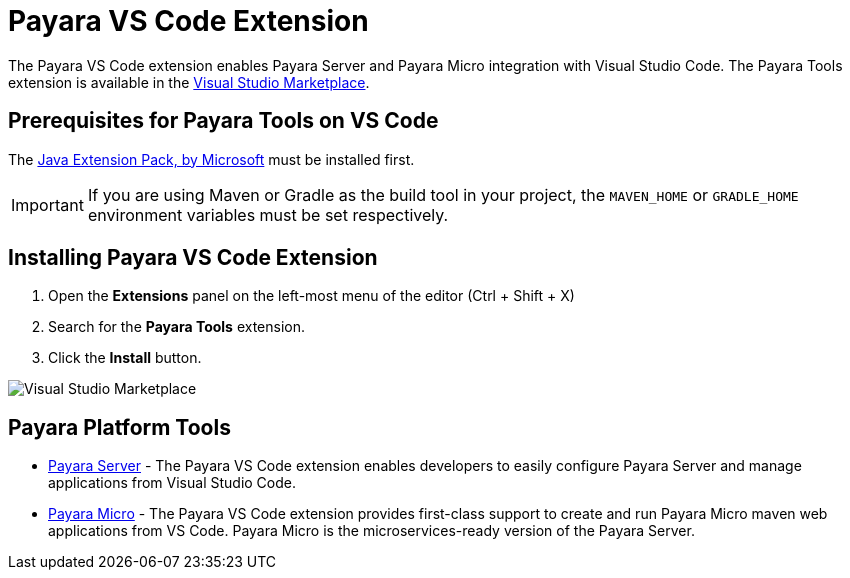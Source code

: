 = Payara VS Code Extension

The Payara VS Code extension enables Payara Server and Payara Micro integration with Visual Studio Code. The Payara Tools extension is available in the https://marketplace.visualstudio.com/items?itemName=Payara.payara-vscode[Visual Studio Marketplace].

[[prerequisites-for-extension]]
== Prerequisites for Payara Tools on VS Code

The https://marketplace.visualstudio.com/items?itemName=vscjava.vscode-java-pack[Java Extension Pack, by Microsoft] must be installed first.

IMPORTANT: If you are using Maven or Gradle as the build tool in your project, the `MAVEN_HOME` or `GRADLE_HOME` environment variables must be set respectively.

[[installing-extension]]
== Installing Payara VS Code Extension

. Open the *Extensions* panel on the left-most menu of the editor (Ctrl + Shift + X)
. Search for the *Payara Tools* extension.
. Click the *Install* button.

image::vscode-extension/install-marketplace.png[Visual Studio Marketplace]

[[vscode-tools]]
== Payara Platform Tools

* xref:Technical Documentation/Ecosystem/IDE Integration/VSCode Extension/Payara Server.adoc[Payara Server] - The Payara VS Code extension enables developers to easily configure Payara Server and manage applications from Visual Studio Code.


* xref:Technical Documentation/Ecosystem/IDE Integration/VSCode Extension/Payara Micro.adoc[Payara Micro] - The Payara VS Code extension provides first-class support to create and run Payara Micro maven web applications from VS Code. Payara Micro is the microservices-ready version of the Payara Server.